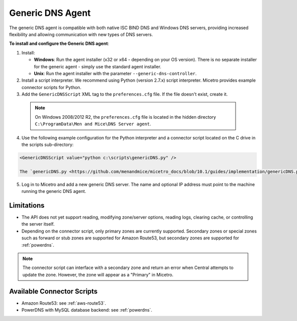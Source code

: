 .. meta::
   :description: Using the Micetro Generic DNS agent in Micetro
   :keywords: DNS, DNS Server Controller, DNS agent, Micetro

.. _generic-dns-controller:

Generic DNS Agent
==================

The generic DNS agent is compatible with both native ISC BIND DNS and Windows DNS servers, providing increased flexibility and allowing communication with new types of DNS servers.

**To install and configure the Generic DNS agent**:

1. Install:

   * **Windows**: Run the agent installer (x32 or x64 - depending on your OS version). There is no separate installer for the generic agent - simply use the standard agent installer.

   * **Unix**: Run the agent installer with the parameter ``--generic-dns-controller``.

2. Install a script interpreter. We recommend using Python (version 2.7.x) script interpreter. Micetro provides example connector scripts for Python.

3. Add the ``GenericDNSScript`` XML tag to the ``preferences.cfg`` file. If the file doesn't exist, create it.

  .. note::
    On Windows 2008/2012 R2, the ``preferences.cfg`` file is located in the hidden directory ``C:\ProgramData\Men and Mice\DNS Server agent``.

4. Use the following example configuration for the Python interpreter and a connector script located on the C drive in the scripts sub-directory:

.. code-block::

  <GenericDNSScript value="python c:\scripts\genericDNS.py" />

  The `genericDNS.py <https://github.com/menandmice/micetro_docs/blob/10.1/guides/implementation/genericDNS.py>`_ script implements the generic API and interfaces with the DNS server.

5. Log in to Micetro and add a new generic DNS server. The name and optional IP address must point to the machine running the generic DNS agent.

Limitations
-----------

* The API does not yet support reading, modifying zone/server options, reading logs, clearing cache, or controlling the server itself.

* Depending on the connector script, only primary zones are currently supported. Secondary zones or special zones such as forward or stub zones are supported for Amazon Route53, but secondary zones are supported for :ref:`powerdns`.

.. note::
  The connector script can interface with a secondary zone and return an error when Central attempts to update the zone. However, the zone will appear as a "Primary" in Micetro. 

Available Connector Scripts
---------------------------

* Amazon Route53: see :ref:`aws-route53`.

* PowerDNS with MySQL database backend: see :ref:`powerdns`.
